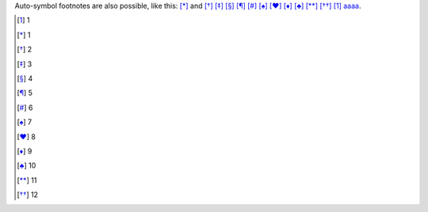 Auto-symbol footnotes are also
possible, like this: [*]_ and [*]_ [*]_ [*]_ [*]_ [*]_ [*]_ [*]_ [*]_ [*]_ [*]_ [*]_ [1]_ aaaa_.

.. _aaaa: index.html
.. [1] 1
.. [*] 1
.. [*] 2
.. [*] 3
.. [*] 4
.. [*] 5
.. [*] 6
.. [*] 7
.. [*] 8
.. [*] 9
.. [*] 10
.. [*] 11
.. [*] 12
